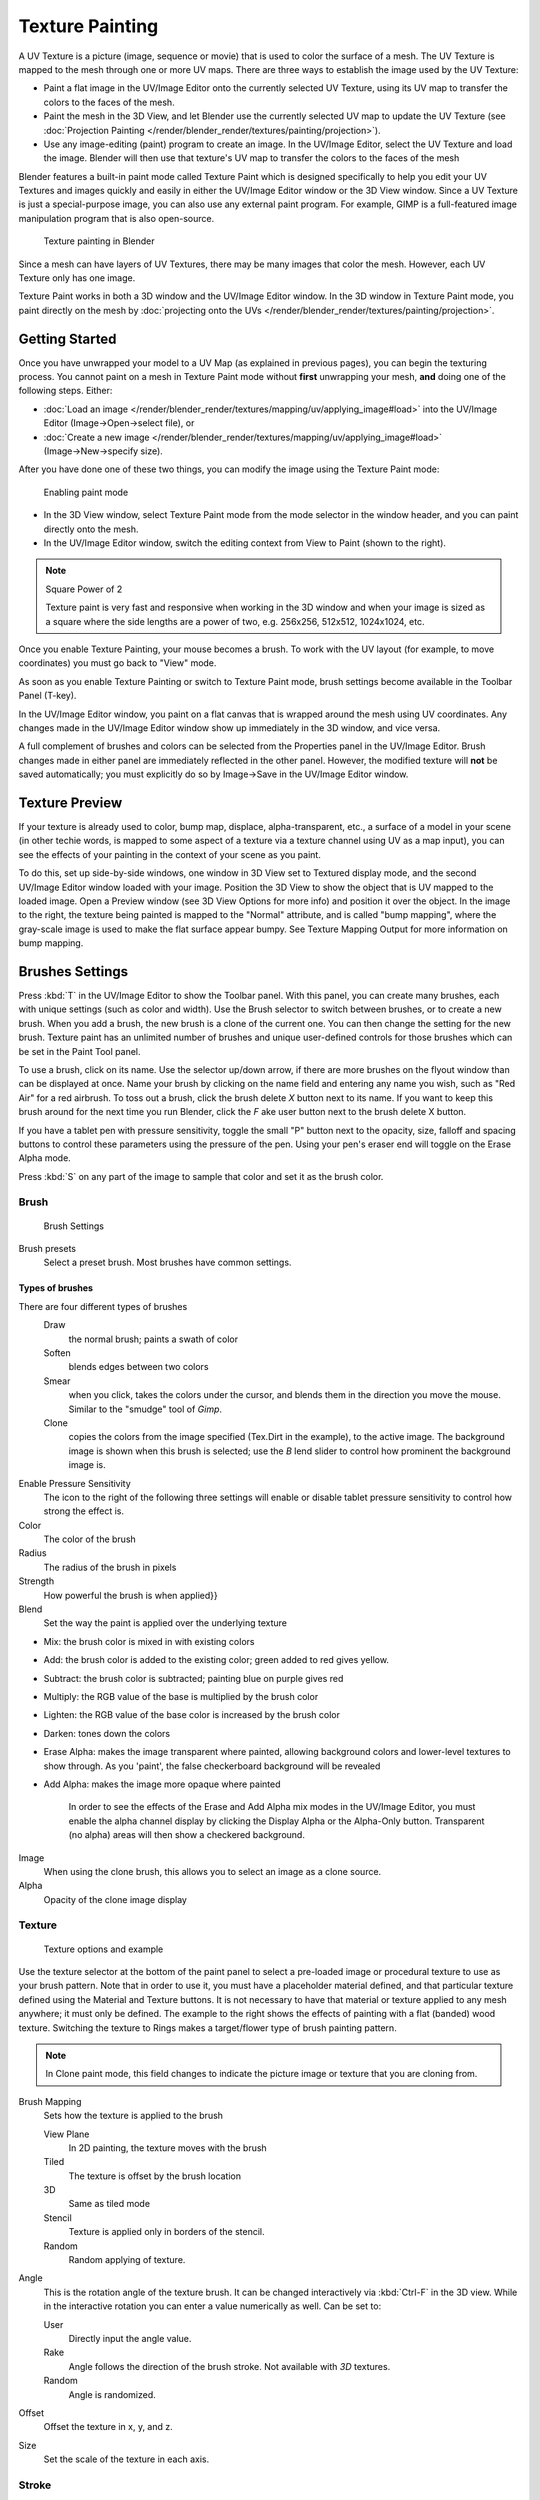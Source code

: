 
..    TODO/Review: {{review|im=examples}} .


****************
Texture Painting
****************

A UV Texture is a picture (image, sequence or movie)
that is used to color the surface of a mesh.
The UV Texture is mapped to the mesh through one or more UV maps.
There are three ways to establish the image used by the UV Texture:


- Paint a flat image in the UV/Image Editor onto the currently selected UV Texture,
  using its UV map to transfer the colors to the faces of the mesh.
- Paint the mesh in the 3D View, and let Blender use the currently selected UV map to update the UV Texture
  (see :doc:`Projection Painting </render/blender_render/textures/painting/projection>`).
- Use any image-editing (paint) program to create an image.
  In the UV/Image Editor, select the UV Texture and load the image.
  Blender will then use that texture's UV map to transfer the colors to the faces of the mesh

Blender features a built-in paint mode called Texture Paint which is designed specifically to
help you edit your UV Textures and images quickly and easily in either the UV/Image Editor
window or the 3D View window. Since a UV Texture is just a special-purpose image,
you can also use any external paint program. For example,
GIMP is a full-featured image manipulation program that is also open-source.


.. figure:: /images/Doc26-textures-painting.jpg
   :width: 400px
   :figwidth: 400px

   Texture painting in Blender


Since a mesh can have layers of UV Textures, there may be many images that color the mesh.
However, each UV Texture only has one image.

Texture Paint works in both a 3D window and the UV/Image Editor window.
In the 3D window in Texture Paint mode, you paint directly on the mesh by
:doc:`projecting onto the UVs </render/blender_render/textures/painting/projection>`.


Getting Started
===============

Once you have unwrapped your model to a UV Map (as explained in previous pages),
you can begin the texturing process.
You cannot paint on a mesh in Texture Paint mode without **first** unwrapping your mesh,
**and** doing one of the following steps. Either:


- :doc:`Load an image </render/blender_render/textures/mapping/uv/applying_image#load>`
  into the UV/Image Editor (Image→Open→select file), or
- :doc:`Create a new image </render/blender_render/textures/mapping/uv/applying_image#load>`
  (Image→New→specify size).

After you have done one of these two things,
you can modify the image using the Texture Paint mode:


.. figure:: /images/Doc26-textures-painting-paintMode.jpg
   :width: 250px
   :figwidth: 250px

   Enabling paint mode


- In the 3D View window, select Texture Paint mode from the mode selector in the window header,
  and you can paint directly onto the mesh.
- In the UV/Image Editor window, switch the editing context from View to Paint (shown to the right).


.. note:: Square Power of 2

   Texture paint is very fast and responsive when working in the 3D window and when your image is sized as a
   square where the side lengths are a power of two, e.g. 256x256, 512x512, 1024x1024, etc.


Once you enable Texture Painting, your mouse becomes a brush. To work with the UV layout
(for example, to move coordinates) you must go back to "View" mode.

As soon as you enable Texture Painting or switch to Texture Paint mode,
brush settings become available in the Toolbar Panel (T-key).

In the UV/Image Editor window,
you paint on a flat canvas that is wrapped around the mesh using UV coordinates.
Any changes made in the UV/Image Editor window show up immediately in the 3D window,
and vice versa.

A full complement of brushes and colors can be selected from the Properties panel in the
UV/Image Editor.
Brush changes made in either panel are immediately reflected in the other panel. However,
the modified texture will **not** be saved automatically;
you must explicitly do so by Image→Save in the UV/Image Editor window.


Texture Preview
===============

If your texture is already used to color, bump map, displace, alpha-transparent, etc.,
a surface of a model in your scene (in other techie words,
is mapped to some aspect of a texture via a texture channel using UV as a map input),
you can see the effects of your painting in the context of your scene as you paint.

To do this, set up side-by-side windows, one window in 3D View set to Textured display mode,
and the second UV/Image Editor window loaded with your image.
Position the 3D View to show the object that is UV mapped to the loaded image.
Open a Preview window (see 3D View Options for more info) and position it over the object.
In the image to the right, the texture being painted is mapped to the "Normal" attribute,
and is called "bump mapping",
where the gray-scale image is used to make the flat surface appear bumpy.
See Texture Mapping Output for more information on bump mapping.


Brushes Settings
================

Press :kbd:`T` in the UV/Image Editor to show the Toolbar panel. With this panel,
you can create many brushes, each with unique settings (such as color and width).
Use the Brush selector to switch between brushes, or to create a new brush.
When you add a brush, the new brush is a clone of the current one.
You can then change the setting for the new brush. Texture paint has an unlimited number of
brushes and unique user-defined controls for those brushes which can be set in the Paint Tool
panel.

To use a brush, click on its name. Use the selector up/down arrow,
if there are more brushes on the flyout window than can be displayed at once.
Name your brush by clicking on the name field and entering any name you wish,
such as "Red Air" for a red airbrush. To toss out a brush,
click the brush delete *X* button next to its name.
If you want to keep this brush around for the next time you run Blender,
click the *F* ake user button next to the brush delete X button.

If you have a tablet pen with pressure sensitivity,
toggle the small "P" button next to the opacity, size,
falloff and spacing buttons to control these parameters using the pressure of the pen.
Using your pen's eraser end will toggle on the Erase Alpha mode.

Press :kbd:`S` on any part of the image to sample that color and set it as the brush
color.


Brush
-----

.. figure:: /images/Doc26-textures-painting-brush.jpg
   :width: 200px
   :figwidth: 200px

   Brush Settings


Brush presets
   Select a preset brush. Most brushes have common settings.


Types of brushes
^^^^^^^^^^^^^^^^

There are four different types of brushes
   Draw
      the normal brush; paints a swath of color
   Soften
      blends edges between two colors
   Smear
      when you click, takes the colors under the cursor, and blends them in the direction you move the mouse.
      Similar to the "smudge" tool of *Gimp*.
   Clone
      copies the colors from the image specified (Tex.Dirt in the example), to the active image.
      The background image is shown when this brush is selected;
      use the *B* lend slider to control how prominent the background image is.

Enable Pressure Sensitivity
   The icon to the right of the following three settings will enable or disable
   tablet pressure sensitivity to control how strong the effect is.
Color
   The color of the brush
Radius
   The radius of the brush in pixels
Strength
   How powerful the brush is when applied}}
Blend
   Set the way the paint is applied over the underlying texture


- Mix: the brush color is mixed in with existing colors
- Add: the brush color is added to the existing color; green added to red gives yellow.
- Subtract: the brush color is subtracted; painting blue on purple gives red
- Multiply: the RGB value of the base is multiplied by the brush color
- Lighten: the RGB value of the base color is increased by the brush color
- Darken: tones down the colors
- Erase Alpha: makes the image transparent where painted,
  allowing background colors and lower-level textures to show through.
  As you 'paint', the false checkerboard background will be revealed
- Add Alpha: makes the image more opaque where painted

   In order to see the effects of the Erase and Add Alpha mix modes in the UV/Image Editor,
   you must enable the alpha channel display by clicking the Display Alpha or the Alpha-Only button.
   Transparent (no alpha) areas will then show a checkered background.

Image
   When using the clone brush, this allows you to select an image as a clone source.
Alpha
   Opacity of the clone image display


Texture
-------

.. figure:: /images/Doc26-textures-painting-brushTexture.jpg
   :width: 250px
   :figwidth: 250px

   Texture options and example


Use the texture selector at the bottom of the paint panel to select a pre-loaded image or
procedural texture to use as your brush pattern. Note that in order to use it,
you must have a placeholder material defined,
and that particular texture defined using the Material and Texture buttons.
It is not necessary to have that material or texture applied to any mesh anywhere;
it must only be defined. The example to the right shows the effects of painting with a flat
(banded) wood texture.
Switching the texture to Rings makes a target/flower type of brush painting pattern.

.. note::

   In Clone paint mode,
   this field changes to indicate the picture image or texture that you are cloning from.

Brush Mapping
   Sets how the texture is applied to the brush

   View Plane
      In 2D painting, the texture moves with the brush
   Tiled
      The texture is offset by the brush location
   3D
      Same as tiled mode
   Stencil
      Texture is applied only in borders of the stencil.
   Random
      Random applying of texture.

Angle
   This is the rotation angle of the texture brush.
   It can be changed interactively via :kbd:`Ctrl-F` in the 3D view.
   While in the interactive rotation you can enter a value numerically as well. Can be set to:

   User
      Directly input the angle value.
   Rake
      Angle follows the direction of the brush stroke. Not available with *3D* textures.
   Random
      Angle is randomized.

Offset
   Offset the texture in x, y, and z.

Size
   Set the scale of the texture in each axis.


Stroke
------

Stroke Method
   Allows set the way applying strokes.

   Airbrush
      Flow of the brush continues as long as the mouse click is held, determined by the *Rate* setting.
      If disabled, the brush only modifies the color when the brush changes its location.

      Rate
         Interval between paints for airbrush
   Space
      Creates brush stroke as a series of dots, whose spacing is determined by the *Spacing* setting.

      Spacing
         Represents the percentage of the brush diameter.
         Limit brush application to the distance specified by spacing.
   Dots
      Apply paint on each mouse move step
   Jitter
      Jitter the position of the brush while painting
Smooth stroke
   Brush lags behind mouse and follows a smoother path. When enabled, the following become active:

   Radius
      Sets the minimun distance from the last point before stroke continues.
   Factor
      Sets the amount of smoothing.
Input Samples
   Average multiple input samples together to smooth the brush stroke.
Wrap
   wraps your paint to the other side of the image as your brush moves off the OTHER side of the canvas
   (any side, top/bottom, left/right). Very handy for making seamless textures.


Curve
-----

The paint curve allows you to control the falloff of the brush.
Changing the shape of the curve will make the brush softer or harder.

.. seealso::

   - Read more about using the :ref:`Curve Widget <curve-widget>`.


Paint options
=============

Overlay
-------

Allows you to customize the display of curve and texture that applied to the brush.


Appearance
----------

Allows you to customize the color of the brush radius outline,
as well as specify a custom icon.


Saving
======

If the header menu item Image has an asterisk next to it,
it means that the image has been changed, but not saved. Use the *Image→Save Image*
option to save your work with a different name or overwrite the original image.

.. note:: UV Textures

   Since images used as UV Textures are functionally different from other images,
   you should keep them in a directory separate from other images.


The image format for saving is independent of the format for rendering.
The format for saving a UV image is selected in the header of the Save Image window,
and defaults to PNG (.png).

If Packing is enabled in the window header, or if you manually *Image→Pack Image*,
saving your images to a separate file is not necessary.


Using an External Image Editor
==============================

If you use an external program to edit your UV Texture, you must:


- run that paint program (GIMP, Photoshop, etc.)
- load the image or create a new one
- change the image, and
- re-save it within that program.
- Back in Blender, you reload the image in the UV/Image Editor window.

You want to use an external program if you have teams of people using different programs that
are developing the UV textures,
or if you want to apply any special effects that Texture Paint does not feature,
or if you are much more familiar with your favorite paint program.


